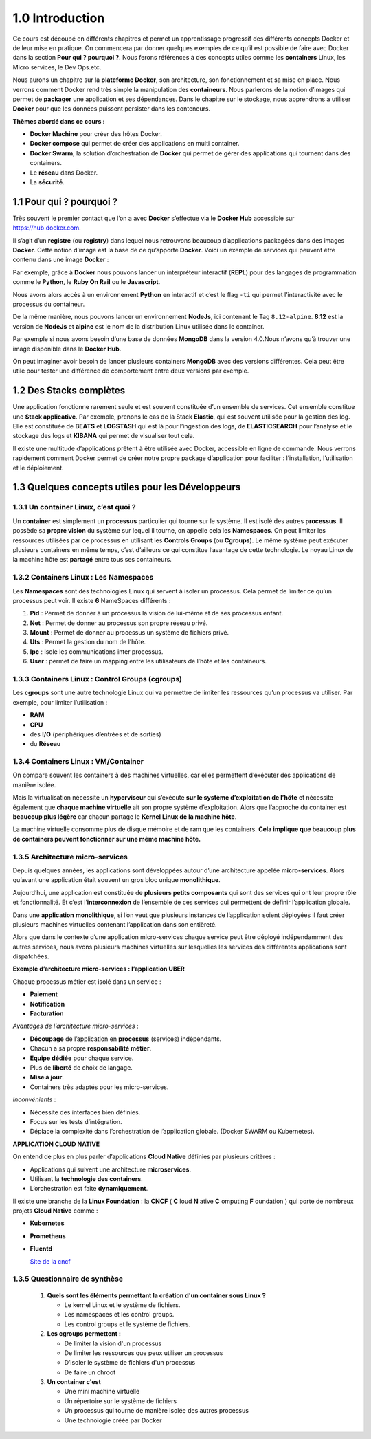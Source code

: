 1.0 Introduction
###########################

Ce cours est découpé en différents chapitres et permet un apprentissage progressif des différents concepts Docker et de leur mise en pratique. 
On commencera par donner quelques exemples de ce qu’il est possible de faire avec Docker dans la section **Pour qui ? pourquoi ?**.
Nous ferons références à des concepts utiles comme les **containers** Linux, les Micro services, le Dev Ops.etc. 

Nous aurons un chapitre sur la **plateforme Docker**, son architecture, son fonctionnement et sa mise en place. 
Nous verrons comment Docker rend très simple la manipulation des **containeurs**. 
Nous parlerons de la notion d’images qui permet de **packager** une application et ses dépendances. 
Dans le chapitre sur le stockage, nous apprendrons à utiliser **Docker** pour que les données puissent persister dans les conteneurs. 

**Thèmes abordé dans ce cours :**

* **Docker Machine** pour créer des hôtes Docker.
*	**Docker compose** qui permet de créer des applications en multi container. 
*	**Docker Swarm**, la solution d’orchestration de **Docker** qui permet de gérer des applications qui tournent dans des containers. 
*	Le **réseau** dans Docker.
*	La **sécurité**. 


1.1 Pour qui ? pourquoi ? 
****************************
Très souvent le premier contact que l’on a avec **Docker** s’effectue via le **Docker Hub** accessible sur https://hub.docker.com.

.. image:: img/docker/image64.png
  :alt: Docker Hub

Il s’agit d’un **registre** (ou **registry**) dans lequel nous retrouvons beaucoup d’applications packagées dans des images **Docker**. 
Cette notion d’image est la base de ce qu’apporte **Docker**. 
Voici un exemple de services qui peuvent être contenu dans une image **Docker** :

.. image:: img/docker/image66.png

Par exemple, grâce à **Docker** nous pouvons lancer un interpréteur interactif (**REPL**) pour des langages de programmation comme le **Python**, le **Ruby On Rail** ou le **Javascript**.

.. image:: img/docker/image65.png

Nous avons alors accès à un environnement **Python** en interactif et c’est le flag ``-ti`` qui permet l’interactivité avec le processus du containeur.  

De la même manière, nous pouvons lancer un environnement **NodeJs**, ici contenant le Tag ``8.12-alpine``.
**8.12** est la version de **NodeJs** et **alpine** est le nom de la distribution Linux utilisée dans le container.


Par exemple si nous avons besoin d’une base de données **MongoDB** dans la version 4.0.Nous n’avons qu’à trouver une image disponible dans le **Docker Hub**.

.. image:: img/docker/image68.png

On peut imaginer avoir besoin de lancer plusieurs containers **MongoDB** avec des versions différentes.
Cela peut être utile pour tester une différence de comportement entre deux versions par exemple.

1.2 Des Stacks complètes
***************************

Une application fonctionne rarement seule et est souvent constituée d’un ensemble de services.
Cet ensemble constitue une **Stack applicative**.
Par exemple, prenons le cas de la Stack **Elastic**, qui est souvent utilisée pour la gestion des log. 
Elle est constituée de **BEATS** et **LOGSTASH** qui est là pour l’ingestion des logs, de **ELASTICSEARCH** pour l’analyse et 
le stockage des logs et **KIBANA** qui permet de visualiser tout cela.

.. image:: img/docker/image67.png

Il existe une multitude d’applications prêtent à être utilisée avec Docker, accessible en ligne de commande. 
Nous verrons rapidement comment Docker permet de créer notre propre package d’application pour faciliter : l’installation, l’utilisation et le déploiement.

1.3 Quelques concepts utiles pour les Développeurs
****************************************************

1.3.1 Un container Linux, c’est quoi ?
==========================================

Un **container** est simplement un **processus** particulier qui tourne sur le système. 
Il est isolé des autres **processus**. Il possède sa **propre vision** du système sur lequel il tourne, on appelle cela les **Namespaces**. 
On peut limiter les ressources utilisées par ce processus en utilisant les **Controls Groups** (ou **Cgroups**). 
Le même système peut exécuter plusieurs containers en même temps, c’est d’ailleurs ce qui constitue l’avantage de cette technologie. 
Le noyau Linux de la machine hôte est **partagé** entre tous ses containeurs.

1.3.2 Containers Linux : Les Namespaces 
==========================================

Les **Namespaces** sont des technologies Linux qui servent à isoler un processus. 
Cela permet de limiter ce qu’un processus peut voir. Il existe **6** NameSpaces différents :

#. **Pid** : Permet de donner à un processus la vision de lui-même et de ses processus enfant.
#. **Net** : Permet de donner au processus son propre réseau privé.
#. **Mount** : Permet de donner au processus un système de fichiers privé.
#. **Uts** : Permet la gestion du nom de l’hôte.
#. **Ipc** : Isole les communications inter processus.
#. **User** : permet de faire un mapping entre les utilisateurs de l’hôte et les containeurs.

1.3.3 Containers Linux : Control Groups (cgroups) 
===================================================

Les **cgroups** sont une autre technologie Linux qui va permettre de limiter les ressources qu’un processus va utiliser. 
Par exemple, pour limiter l’utilisation :

* **RAM**
* **CPU**
* des **I/O** (périphériques d’entrées et de sorties)
* du **Réseau**

1.3.4 Containers Linux : VM/Container
===================================================

.. image:: img/docker/image70.png

On compare souvent les containers à des machines virtuelles, car elles permettent d’exécuter des applications de manière isolée.

Mais la virtualisation nécessite un **hyperviseur** qui s’exécute **sur le système d’exploitation de l’hôte** et nécessite également que **chaque machine virtuelle** ait son propre système d’exploitation.
Alors que l’approche du container est **beaucoup plus légère** car chacun partage le **Kernel Linux de la machine hôte**.

La machine virtuelle consomme plus de disque mémoire et de ram que les containers. **Cela implique que beaucoup plus de containers peuvent fonctionner sur une même machine hôte.**

1.3.5 Architecture micro-services
===================================================

Depuis quelques années, les applications sont développées autour d’une architecture appelée **micro-services**. 
Alors qu’avant une application était souvent un gros bloc unique **monolithique**.

.. image:: img/docker/image69.png

Aujourd’hui, une application est constituée de **plusieurs petits composants** qui sont des services qui ont leur propre rôle et fonctionnalité. 
Et c’est l’**interconnexion** de l’ensemble de ces services qui permettent de définir l’application globale.

.. image:: img/docker/image73.png

Dans une **application monolithique**, si l’on veut que plusieurs instances de l’application soient déployées il faut créer plusieurs machines virtuelles contenant l’application dans son entièreté.

.. image:: img/docker/image32.png

Alors que dans le contexte d’une application micro-services chaque service peut être déployé indépendamment des autres services, nous avons plusieurs machines virtuelles sur lesquelles les services des différentes applications sont dispatchées.

**Exemple d’architecture micro-services : l’application UBER**

.. image:: img/docker/image72.png

Chaque processus métier est isolé dans un service :

* **Paiement**
* **Notification**
* **Facturation**

*Avantages de l’architecture micro-services* :

* **Découpage** de l’application en **processus** (services) indépendants.
* Chacun a sa propre **responsabilité métier**.
* **Equipe dédiée** pour chaque service.
* Plus de **liberté** de choix de langage.
* **Mise à jour**.
* Containers très adaptés pour les micro-services.

*Inconvénients* :

* Nécessite des interfaces bien définies.
* Focus sur les tests d’intégration.
* Déplace la complexité dans l’orchestration de l’application globale. (Docker SWARM ou Kubernetes).

**APPLICATION CLOUD NATIVE**

On entend de plus en plus parler d’applications **Cloud Native** définies par plusieurs critères :

* Applications qui suivent une architecture **microservices**.
* Utilisant la **technologie des containers**.
* L’orchestration est faite **dynamiquement**.

Il existe une branche de la **Linux Foundation** : la **CNCF** ( **C** loud **N** ative **C** omputing **F** oundation ) qui porte de nombreux projets **Cloud Native** comme :

* **Kubernetes**
* **Prometheus**
* **Fluentd**
  
  `Site de la cncf <www.cncf.io>`_

1.3.5 Questionnaire de synthèse
===================================================

   #. **Quels sont les éléments permettant la création d'un container sous Linux ?**
      
      * Le kernel Linux et le système de fichiers.
      * Les namespaces et les control groups.
      * Les control groups et le système de fichiers.
   
   #. **Les cgroups permettent :**
     
      * De limiter la vision d'un processus
      * De limiter les ressources que peux utiliser un processus
      * D’isoler le système de fichiers d'un processus
      * De faire un chroot

   #. **Un container c'est**
    
      * Une mini machine virtuelle
      * Un répertoire sur le système de fichiers
      * Un processus qui tourne de manière isolée des autres processus
      * Une technologie créée par Docker
